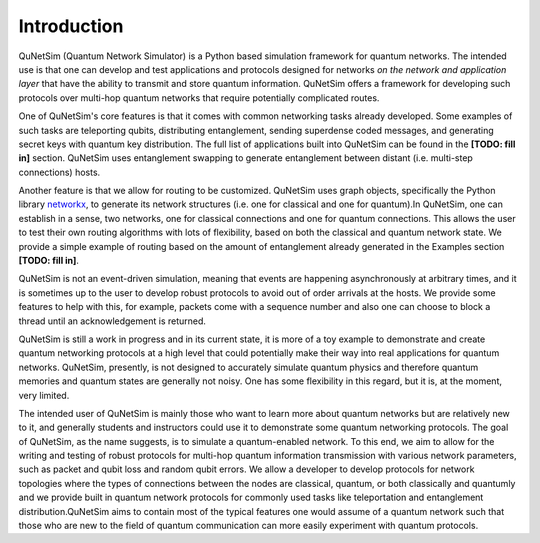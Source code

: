 ############
Introduction
############

QuNetSim (Quantum Network Simulator) is a Python based simulation framework for quantum networks. The intended use is
that one can develop and test applications and protocols designed for networks *on the network and application layer* that have the ability to transmit
and store quantum information. QuNetSim offers a framework for developing such protocols over multi-hop quantum networks
that require potentially complicated routes.

One of QuNetSim's core features is that it comes with common networking tasks already developed. Some examples of such tasks
are teleporting qubits, distributing entanglement, sending superdense coded messages, and generating secret keys with quantum
key distribution. The full list of applications built into QuNetSim can be found in the **[TODO: fill in]** section. QuNetSim
uses entanglement swapping to generate entanglement between distant (i.e. multi-step connections) hosts.

Another feature is that we allow for routing to be customized. QuNetSim uses graph objects, specifically the Python
library `networkx <https://networkx.github.io/>`__, to generate its network structures (i.e. one for classical and one for quantum).In QuNetSim, one
can establish in a sense, two networks, one for classical connections and one for quantum connections. This allows the
user to test their own routing algorithms with lots of flexibility, based on both the classical and quantum network state.
We provide a simple example of routing based on the amount of entanglement already generated in the Examples section **[TODO: fill in]**.

QuNetSim is not an event-driven simulation, meaning that events are happening asynchronously at arbitrary times,
and it is sometimes up to the user to develop robust protocols to avoid out of order arrivals at the hosts.
We provide some features to help with this, for example, packets come with a sequence number and also one can choose to
block a thread until an acknowledgement is returned.

QuNetSim is still a work in progress and in its current state, it is more of a toy example to demonstrate and create
quantum networking protocols at a high level that could potentially make their way into real applications for quantum networks.
QuNetSim, presently, is not designed to accurately simulate quantum physics and therefore quantum memories and quantum states are
generally not noisy. One has some flexibility in this regard, but it is, at the moment, very limited.

The intended user of QuNetSim is mainly those who want to learn more about quantum networks but are relatively new to
it, and generally students and instructors could use it to demonstrate some quantum networking protocols.
The goal of QuNetSim, as the name suggests, is to simulate a quantum-enabled network. To this end, we aim to allow for the writing and testing of robust protocols for multi-hop quantum information transmission with various network parameters, such as packet and qubit loss and random qubit errors. We allow a developer to develop protocols for network topologies where the types of connections between the nodes are classical, quantum, or both classically and quantumly and we provide built in quantum network protocols for commonly used tasks like teleportation and entanglement distribution.QuNetSim aims to contain most of the typical features one would assume of a quantum network such that those who are new to the field of quantum communication can more easily experiment with quantum protocols.
